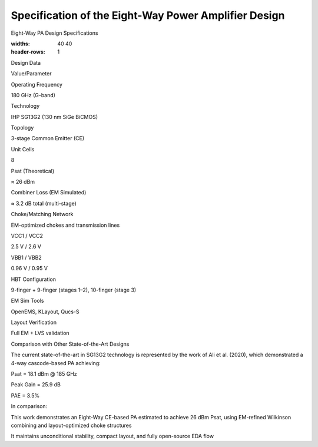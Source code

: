 Specification of the Eight-Way Power Amplifier Design
#################################################################################

Eight-Way PA Design Specifications

.. list-table:: Eight-Way Power Amplifier
:widths: 40 40
:header-rows: 1



Design Data

Value/Parameter



Operating Frequency

180 GHz (G-band)



Technology

IHP SG13G2 (130 nm SiGe BiCMOS)



Topology

3-stage Common Emitter (CE)



Unit Cells

8



Psat (Theoretical)

≈ 26 dBm



Combiner Loss (EM Simulated)

≈ 3.2 dB total (multi-stage)



Choke/Matching Network

EM-optimized chokes and transmission lines



VCC1 / VCC2

2.5 V / 2.6 V



VBB1 / VBB2

0.96 V / 0.95 V



HBT Configuration

9-finger + 9-finger (stages 1–2), 10-finger (stage 3)



EM Sim Tools

OpenEMS, KLayout, Qucs-S



Layout Verification

Full EM + LVS validation

Comparison with Other State-of-the-Art Designs

The current state-of-the-art in SG13G2 technology is represented by the work of Ali et al. (2020), which demonstrated a 4-way cascode-based PA achieving:

Psat = 18.1 dBm @ 185 GHz

Peak Gain = 25.9 dB

PAE = 3.5%

In comparison:

This work demonstrates an Eight-Way CE-based PA estimated to achieve 26 dBm Psat, using EM-refined Wilkinson combining and layout-optimized choke structures

It maintains unconditional stability, compact layout, and fully open-source EDA flow

